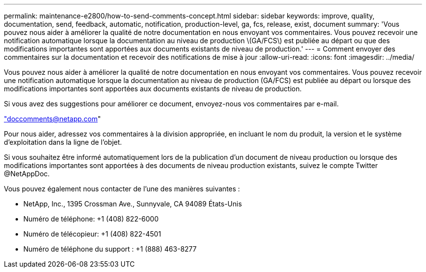 ---
permalink: maintenance-e2800/how-to-send-comments-concept.html 
sidebar: sidebar 
keywords: improve, quality, documentation, send, feedback, automatic, notification, production-level, ga, fcs, release, exist, document 
summary: 'Vous pouvez nous aider à améliorer la qualité de notre documentation en nous envoyant vos commentaires. Vous pouvez recevoir une notification automatique lorsque la documentation au niveau de production \(GA/FCS\) est publiée au départ ou que des modifications importantes sont apportées aux documents existants de niveau de production.' 
---
= Comment envoyer des commentaires sur la documentation et recevoir des notifications de mise à jour
:allow-uri-read: 
:icons: font
:imagesdir: ../media/


[role="lead"]
Vous pouvez nous aider à améliorer la qualité de notre documentation en nous envoyant vos commentaires. Vous pouvez recevoir une notification automatique lorsque la documentation au niveau de production (GA/FCS) est publiée au départ ou lorsque des modifications importantes sont apportées aux documents existants de niveau de production.

Si vous avez des suggestions pour améliorer ce document, envoyez-nous vos commentaires par e-mail.

link:mailto:doccomments@netapp.com["doccomments@netapp.com"]

Pour nous aider, adressez vos commentaires à la division appropriée, en incluant le nom du produit, la version et le système d'exploitation dans la ligne de l'objet.

Si vous souhaitez être informé automatiquement lors de la publication d'un document de niveau production ou lorsque des modifications importantes sont apportées à des documents de niveau production existants, suivez le compte Twitter @NetAppDoc.

Vous pouvez également nous contacter de l'une des manières suivantes :

* NetApp, Inc., 1395 Crossman Ave., Sunnyvale, CA 94089 États-Unis
* Numéro de téléphone: +1 (408) 822-6000
* Numéro de télécopieur: +1 (408) 822-4501
* Numéro de téléphone du support : +1 (888) 463-8277

